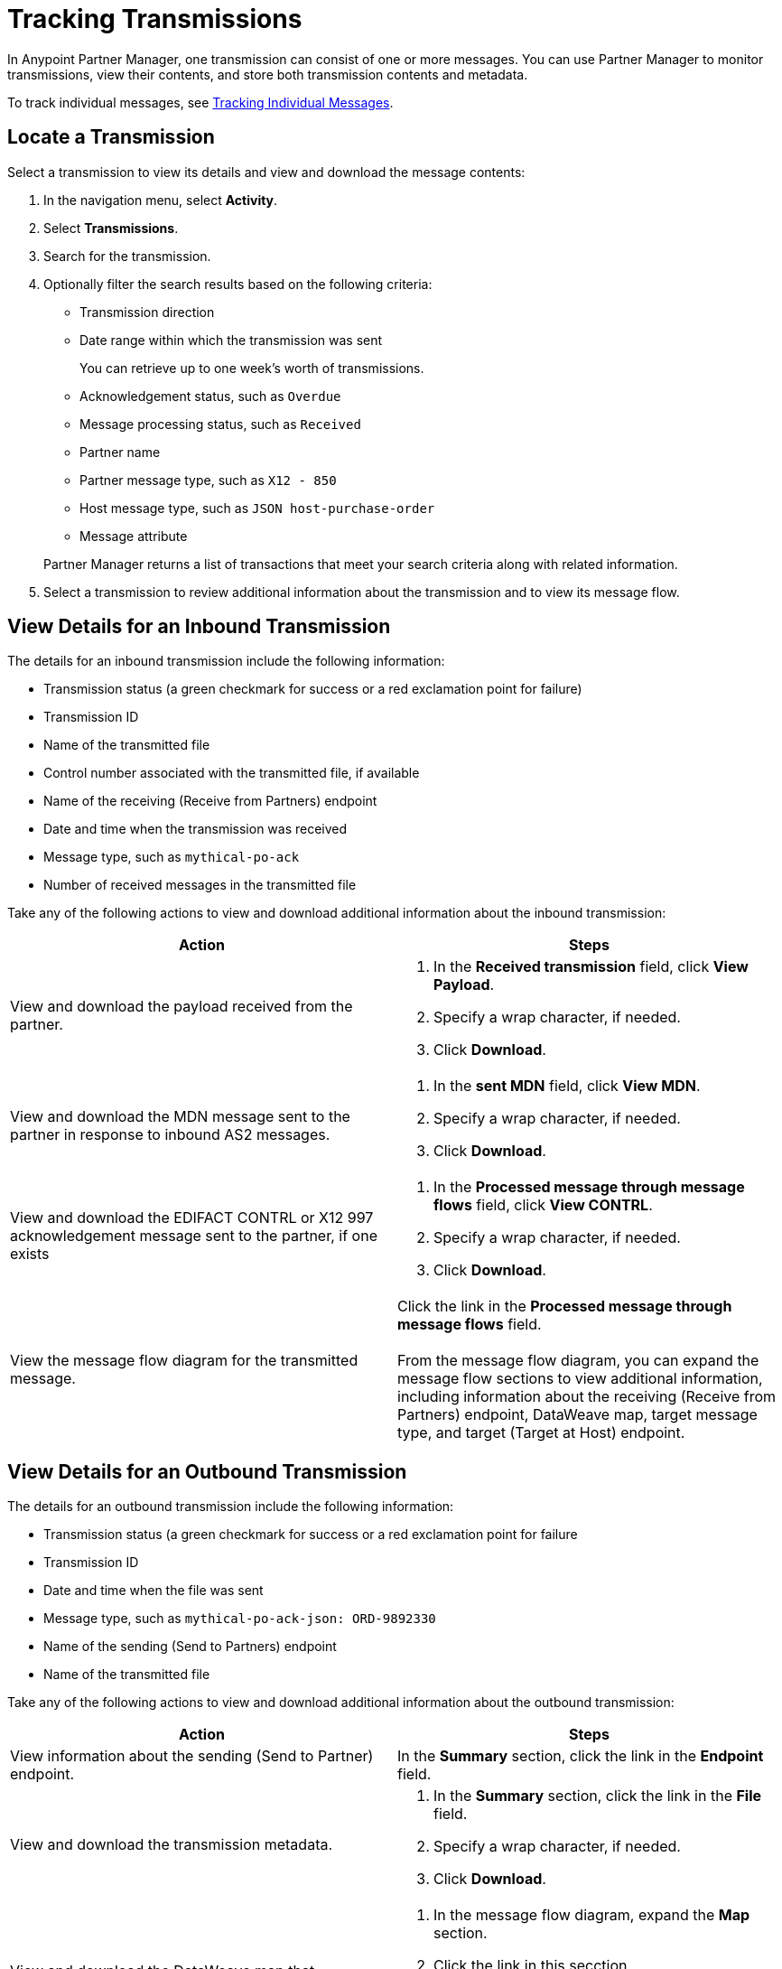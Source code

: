 = Tracking Transmissions

In Anypoint Partner Manager, one transmission can consist of one or more messages. You can use Partner Manager to monitor transmissions, view their contents, and store both transmission contents and metadata.

To track individual messages, see xref:activity-message-tracking.adoc[Tracking Individual Messages].

== Locate a Transmission

Select a transmission to view its details and view and download the message contents:

. In the navigation menu, select *Activity*.
. Select *Transmissions*.
. Search for the transmission.
. Optionally filter the search results based on the following criteria:


* Transmission direction
* Date range within which the transmission was sent
+
You can retrieve up to one week's worth of transmissions.
+
* Acknowledgement status, such as `Overdue`
* Message processing status, such as `Received`
* Partner name
* Partner message type, such as `X12 - 850`
* Host message type, such as `JSON host-purchase-order`
* Message attribute

+
Partner Manager returns a list of transactions that meet your search criteria along with related information.
+
. Select a transmission to review additional information about the transmission and to view its message flow.

== View Details for an Inbound Transmission

The details for an inbound transmission include the following information:

* Transmission status (a green checkmark for success or a red exclamation point for failure)
* Transmission ID
+
* Name of the transmitted file
* Control number associated with the transmitted file, if available
* Name of the receiving (Receive from Partners) endpoint
* Date and time when the transmission was received
* Message type, such as `mythical-po-ack`
* Number of received messages in the transmitted file

Take any of the following actions to view and download additional information about the inbound transmission:

|===
|Action |Steps

|View and download the payload received from the partner.
a|
. In the *Received transmission* field, click *View Payload*.
. Specify a wrap character, if needed.
. Click *Download*.
| View and download the MDN message sent to the partner in response to inbound AS2 messages.
a|
. In the *sent MDN* field, click *View MDN*.
. Specify a wrap character, if needed.
. Click *Download*.
| View and download the EDIFACT CONTRL or X12 997 acknowledgement message sent to the partner, if one exists
a|
. In the *Processed message through message flows* field, click *View CONTRL*.
. Specify a wrap character, if needed.
. Click *Download*.
|View the message flow diagram for the transmitted message.
|Click the link in the *Processed message through message flows* field.
{sp} +
{sp}+
From the message flow diagram, you can expand the message flow sections to view additional information, including information about the receiving (Receive from Partners) endpoint, DataWeave map, target message type, and target (Target at Host) endpoint.
|===

== View Details for an Outbound Transmission

The details for an outbound transmission include the following information:

* Transmission status (a green checkmark for success or a red exclamation point for failure
* Transmission ID
* Date and time when the file was sent
* Message type, such as `mythical-po-ack-json: ORD-9892330`
* Name of the sending (Send to Partners) endpoint
* Name of the transmitted file

Take any of the following actions to view and download additional information about the outbound transmission:

|===
|Action |Steps

|View information about the sending (Send to Partner) endpoint. | In the *Summary* section, click the link in the *Endpoint* field.
|View and download the transmission metadata.
a|
. In the *Summary* section, click the link in the *File* field.
. Specify a wrap character, if needed.
. Click *Download*.
| View and download the DataWeave map that transformed the transmission.
a|
. In the message flow diagram, expand the *Map* section.
. Click the link in this secction.
. Specify a wrap character, if needed.
. Click *Download*.
| View and download the payload received from the backend.
a|
. In the message flow diagram, expand the *Source* section.
. Click *View Payload*.
. Specify a wrap character, if needed.
. Click *Download*.
| View and download the payload sent to the partner.
a|
. In the message flow diagram, expand the *Sent to* section.
. In the *Sent transmission* field, click *View payload*.
. Specify a wrap character, if needed.
. Click *Download*.
| View and download the MDN received from the partner in response to outbound AS2 transmissions.
a|
. In the message flow diagram, expand the *Sent to* section.
. In the *Received MDN* field, click *View payload*.
. Specify a wrap character, if needed.
. Click *Download*.
|View the EDIFACT CONTRL or X12 997 acknowledgement message received from the partner, if one exists.
a|
. In the message flow diagram, expand the *Sent to* section.
. In the *Sent transmission* field, click *View payload*.
. Specify a wrap character, if needed.
. Click *Download*.

|===

From the message flow diagram, you can also view additional information, including information about the source (Source at Host) endpoint, DataWeave map, and message type.

== See Also

* xref:inbound-message-flows.adoc[Inbound Message Flows]
* xref:outbound-message-flows.adoc[Outbound Message Flows]
* xref:edi-ack-reconciliation.adoc[EDI Acknowledgment Reconciliation]
* xref:troubleshooting.adoc[Troubleshooting Anypoint Partner Manager]
